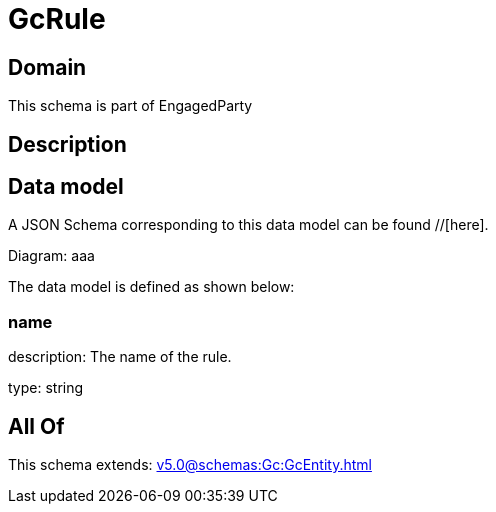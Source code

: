 = GcRule

[#domain]
== Domain

This schema is part of EngagedParty

[#description]
== Description



[#data_model]
== Data model

A JSON Schema corresponding to this data model can be found //[here].

Diagram:
aaa

The data model is defined as shown below:


=== name
description: The name of the rule.

type: string


[#all_of]
== All Of

This schema extends: xref:v5.0@schemas:Gc:GcEntity.adoc[]
